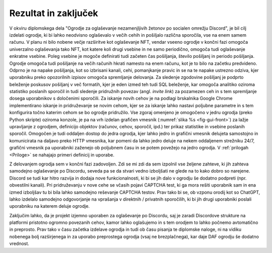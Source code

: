 ========================
Rezultat in zaključek
========================

V okviru diplomskega dela "Ogrodje za oglaševanje nezamenjljivih žetonov po socialen omrežju Discord", je bil cilj izdelati ogrodje, ki bi lahko neodvisno oglaševalo v večih cehih in pošiljalo različna sporočila, vse na enem samem računu.
V planu ni bilo nobene večje razširitve kot oglaševanje NFT, vendar vseeno ogrodje
v končni fazi omogoča univerzalno oglaševanja tako NFT, kot katere koli drugi vsebine in ne samo periodično, omogoča
tudi oglaševanje enkratne vsebine. Poleg vsebine je mogoče definirati tudi začeten čas pošiljanja, število pošiljanj in 
periodo pošiljanja. Ogrodje omogoča tudi pošiljanje na večih računih hkrati namesto na enem računu, kot je to bilo na začetku predvideno.
Odprno je na napake pošiljanja, kot so izbrisani kanali, cehi, pomanjkanje pravic in se na te napake ustrezno odziva, kjer
uporabniku preko opozorilnih izpisov omogoča spremljanje delovanja.
Za sledenje zgodovine pošiljanj je podprto beleženje poskusov pošiljanj v več formatih, kjer je eden izmed teh tudi SQL
beleženje, kar omogoča analitiko oziroma statistiko poslanih sporočil in tudi
sledenje pridružnih povezav (angl. *invite link*) za pozamezen ceh in s tem spremljanje dosega uporabnikov s določenimi sporočili.
Za iskanje novih cehov je na podlagi brskalnika Google Chrome implementirano iskanje in pridruževanje se novim cehom, kjer
se za iskanje lahko nastavi poljubne parametre in s tem konfigurira točno katerim cehom se bo ogrodje pridružilo.
Vse zgoraj omenjeno je omogočeno v jedru ogrodja (preko Python skripte) oziroma konzole, je pa na vrh izdelan grafičen vmesnik (:numref:`slika %s <fig-gui-front>`) za lažje upravljanje
z ogrodjem, definicijo objektov (računov, cehov, sporočil, ipd.) ter prikaz statistike in vsebine poslanih sporočil.
Omogočen je tudi oddaljen dostop do jedra ogrodja, kjer lahko jedro in grafični vmesnik delujeta samostojno in komunicirata
na daljavo preko HTTP vmesnika, kar pomeni da lahko jedro deluje na nekem oddaljenem strežniku 24/7, grafični vmesnik pa uporabniki
zaženejo ob poljubnem času in se potem povežejo na jedro ogrodja. V :ref:`prilogah <Priloge>` se nahajajo primeri definicij in uporabe.


Z delovanjem ogrodja sem v končni fazi zadovoljen. Zdi se mi zdi da sem izpolnil vse željene
zahteve, ki jih zahteva samodejno oglaševanje po Discordu, seveda pa se da stvari vedno izboljšati ne glede na to kako dobro
so narejene. Discord se tudi kar hitro razvija in dodaja nove funkcionalnosti, ki bi se jih dalo v ogrodju še dodatno podpreti (npr. obvestilni kanali).
Pri pridruževanju v nove cehe se včasih pojavi CAPTCHA test, ki ga mora rešiti uporabnik sam in ena izmed izboljšav tu bi bila
lahko samodejno reševanje CAPTCHA testov. Prav tako bi se, ob vzponu orodij kot so ChatGPT, lahko izdelalo
samodejno odgovorjanje na vprašanja v direktnih / privatnih sporočilih, ki bi jih drugi uporabniki poslali uporabniku na katerem deluje ogrodje.

Zaključim lahko, da je projekt izjemno uporaben za oglaševanje po Discordu, saj je zaradi Discordove strukture na platformi
pristotno ogromno povezanih cehov, kamor lahko oglašujemo in s tem orodjem to lahko počnemo avtomatično in preprosto.
Prav tako v času začetka izdelave ogrodja in tudi ob času pisanja te diplomske naloge, ni na vidiku nobenega bolj razširjenega in za uporabo
preprostega ogrodja (vsaj ne brezplačnega), kar daje DAF ogrodju še dodatno vrednost.
